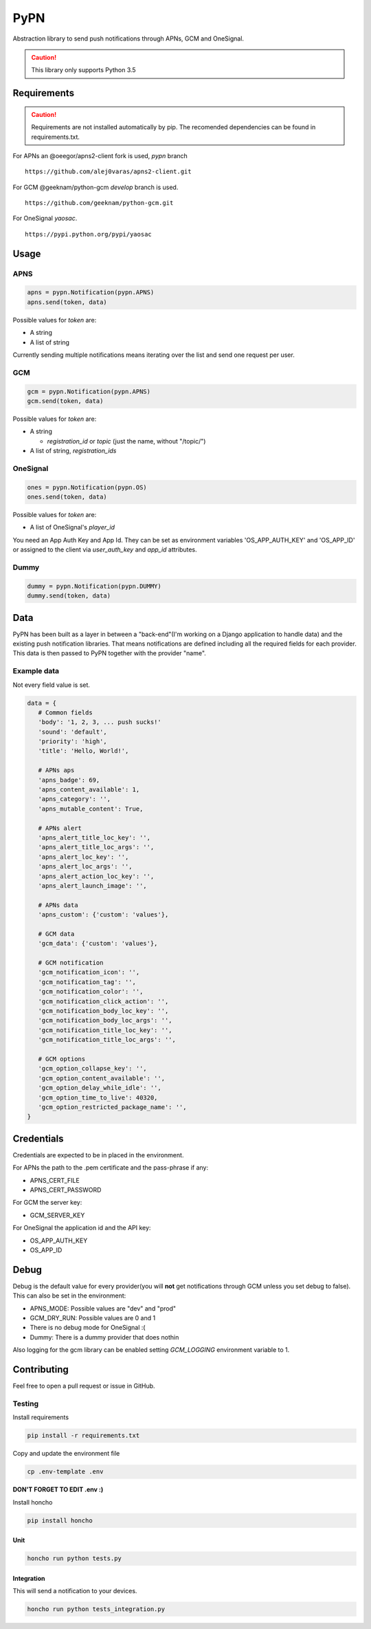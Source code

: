 ========
 PyPN
========

Abstraction library to send push notifications through APNs, GCM and OneSignal.

.. caution::
   This library only supports Python 3.5

Requirements
============

.. caution::
   Requirements are not installed automatically by pip. The recomended
   dependencies can be found in requirements.txt.

For APNs an @oeegor/apns2-client fork is used, `pypn` branch
::

   https://github.com/alej0varas/apns2-client.git

For GCM @geeknam/python-gcm `develop` branch is used.
::

   https://github.com/geeknam/python-gcm.git

For OneSignal `yaosac`.
::

   https://pypi.python.org/pypi/yaosac

Usage
=====

APNS
----
.. code-block:: python

   apns = pypn.Notification(pypn.APNS)
   apns.send(token, data)

Possible values for `token` are:

- A string
- A list of string

Currently sending multiple notifications means iterating over the list
and send one request per user.

GCM
---
.. code-block:: python

   gcm = pypn.Notification(pypn.APNS)
   gcm.send(token, data)


Possible values for `token` are:

- A string

  - `registration_id` or `topic` (just the name, without "/topic/")

- A list of string, `registration_ids`

OneSignal
---------
.. code-block:: python

   ones = pypn.Notification(pypn.OS)
   ones.send(token, data)


Possible values for `token` are:

- A list of OneSignal's `player_id`

You need an App Auth Key and App Id. They can be set as environment
variables 'OS_APP_AUTH_KEY' and 'OS_APP_ID' or assigned to the client
via `user_auth_key` and `app_id` attributes.

Dummy
-----
.. code-block:: python

   dummy = pypn.Notification(pypn.DUMMY)
   dummy.send(token, data)

Data
====

PyPN has been built as a layer in between a "back-end"(I'm working
on a Django application to handle data) and the existing push
notification libraries. That means notifications are defined including
all the required fields for each provider. This data is then passed to
PyPN together with the provider "name".

Example data
------------
Not every field value is set.

.. code-block:: python

   data = {
      # Common fields
      'body': '1, 2, 3, ... push sucks!'
      'sound': 'default',
      'priority': 'high',
      'title': 'Hello, World!',

      # APNs aps
      'apns_badge': 69,
      'apns_content_available': 1,
      'apns_category': '',
      'apns_mutable_content': True,

      # APNs alert
      'apns_alert_title_loc_key': '',
      'apns_alert_title_loc_args': '',
      'apns_alert_loc_key': '',
      'apns_alert_loc_args': '',
      'apns_alert_action_loc_key': '',
      'apns_alert_launch_image': '',

      # APNs data
      'apns_custom': {'custom': 'values'},

      # GCM data
      'gcm_data': {'custom': 'values'},

      # GCM notification 
      'gcm_notification_icon': '',
      'gcm_notification_tag': '',
      'gcm_notification_color': '',
      'gcm_notification_click_action': '',
      'gcm_notification_body_loc_key': '',
      'gcm_notification_body_loc_args': '',
      'gcm_notification_title_loc_key': '',
      'gcm_notification_title_loc_args': '',

      # GCM options
      'gcm_option_collapse_key': '',
      'gcm_option_content_available': '',
      'gcm_option_delay_while_idle': '',
      'gcm_option_time_to_live': 40320,
      'gcm_option_restricted_package_name': '',
   }


Credentials
===========

Credentials are expected to be in placed in the environment.

For APNs the path to the .pem certificate and the pass-phrase if any:

- APNS_CERT_FILE
- APNS_CERT_PASSWORD

For GCM the server key:

- GCM_SERVER_KEY

For OneSignal the application id and the API key:

- OS_APP_AUTH_KEY
- OS_APP_ID

Debug
=====

Debug is the default value for every provider(you will **not** get
notifications through GCM unless you set debug to false). This can
also be set in the environment:

- APNS_MODE: Possible values are "dev" and "prod"
- GCM_DRY_RUN: Possible values are 0 and 1
- There is no debug mode for OneSignal :(
- Dummy: There is a dummy provider that does nothin

Also logging for the gcm library can be enabled setting `GCM_LOGGING`
environment variable to 1.

Contributing
============

Feel free to open a pull request or issue in GitHub.

Testing
-------
Install requirements

.. code-block:: shell

   pip install -r requirements.txt

Copy and update the environment file

.. code-block:: shell

   cp .env-template .env

**DON'T FORGET TO EDIT .env :)**

Install honcho

.. code-block:: shell

   pip install honcho


Unit
~~~~
.. code-block:: shell

   honcho run python tests.py

Integration
~~~~~~~~~~~
This will send a notification to your devices.

.. code-block:: shell

   honcho run python tests_integration.py


